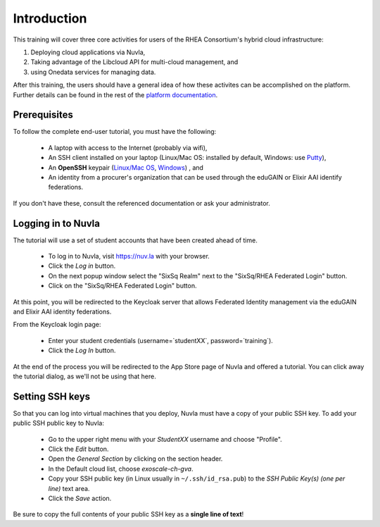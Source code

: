 Introduction
============

This training will cover three core activities for users of the RHEA
Consortium's hybrid cloud infrastructure:

#. Deploying cloud applications via Nuvla,
#. Taking advantage of the Libcloud API for multi-cloud management, and
#. using Onedata services for managing data.

After this training, the users should have a general idea of how these
activites can be accomplished on the platform. Further details can be
found in the rest of the `platform documentation
<http://hn-docs.rtfd.io/>`_.

Prerequisites
-------------

To follow the complete end-user tutorial, you must have the following:

 - A laptop with access to the Internet (probably via wifi),
 - An SSH client installed on your laptop (Linux/Mac OS: installed by
   default, Windows: use `Putty
   <https://www.ssh.com/ssh/putty/windows/install>`_),
 - An **OpenSSH** keypair (`Linux/Mac OS
   <https://www.ssh.com/ssh/keygen/>`_, `Windows
   <https://www.ssh.com/ssh/putty/windows/puttygen>`_) , and
 - An identity from a procurer's organization that can be used through
   the eduGAIN or Elixir AAI identify federations.

If you don't have these, consult the referenced documentation or ask
your administrator. 


Logging in to Nuvla
-------------------

The tutorial will use a set of student accounts that have been created
ahead of time. 

 - To log in to Nuvla, visit https://nuv.la with your browser.
 - Click the `Log in` button.
 - On the next popup window select the "SixSq Realm" next to the
   "SixSq/RHEA Federated Login" button.
 - Click on the "SixSq/RHEA Federated Login" button.

At this point, you will be redirected to the Keycloak server that
allows Federated Identity management via the eduGAIN and Elixir AAI
identity federations.

From the Keycloak login page:

 - Enter your student credentials (username=`studentXX`,
   password=`training`).
 - Click the `Log In` button.

At the end of the process you will be redirected to the App Store page
of Nuvla and offered a tutorial.  You can click away the tutorial
dialog, as we'll not be using that here.

.. _ssh:

Setting SSH keys
----------------

So that you can log into virtual machines that you deploy, Nuvla must
have a copy of your public SSH key.  To add your public SSH
public key to Nuvla:

 - Go to the upper right menu with your `StudentXX` username and
   choose "Profile".
 - Click the `Edit` button.
 - Open the `General Section` by clicking on the section header.
 - In the Default cloud list, choose `exoscale-ch-gva`.
 - Copy your SSH public key (in Linux usually in
   ``~/.ssh/id_rsa.pub``) to the `SSH Public Key(s) (one per line)`
   text area.
 - Click the `Save` action.

Be sure to copy the full contents of your public SSH key as a **single
line of text**!

